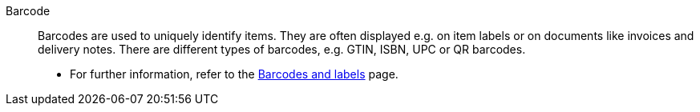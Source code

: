 [#barcode]
Barcode:: Barcodes are used to uniquely identify items. They are often displayed e.g. on item labels or on documents like invoices and delivery notes. There are different types of barcodes, e.g. GTIN, ISBN, UPC or QR barcodes. +
* For further information, refer to the <<item/settings/barcodes#, Barcodes and labels>> page.
